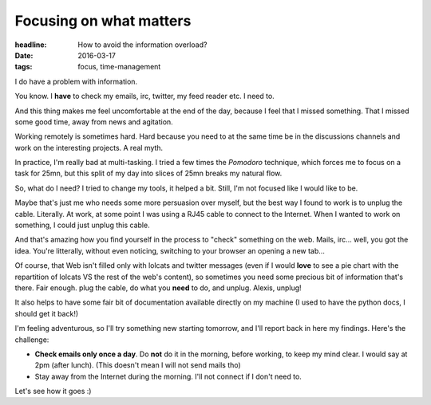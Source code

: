 Focusing on what matters
########################

:headline: How to avoid the information overload?
:date: 2016-03-17
:tags: focus, time-management

I do have a problem with information.

You know. I **have** to check my emails, irc, twitter, my feed reader etc.
I need to.

And this thing makes me feel uncomfortable at the end of the day, because I
feel that I missed something. That I missed some good time, away from news and
agitation.

Working remotely is sometimes hard. Hard because you need to at the same time
be in the discussions channels and work on the interesting projects. A real
myth.

In practice, I'm really bad at multi-tasking. I tried a few times the *Pomodoro*
technique, which forces me to focus on a task for 25mn, but this split of my day
into slices of 25mn breaks my natural flow.

So, what do I need? I tried to change my tools, it helped a bit. Still, I'm not
focused like I would like to be.

Maybe that's just me who needs some more persuasion over myself, but the best
way I found to work is to unplug the cable. Literally. At work, at some point I
was using a RJ45 cable to connect to the Internet. When I wanted to work on
something, I could just unplug this cable.

And that's amazing how you find yourself in the process to "check"
something on the web. Mails, irc… well, you got the idea. You're litterally,
without even noticing, switching to your browser an opening a new tab…

Of course, that Web isn't filled only with lolcats and twitter messages
(even if I would **love** to see a pie chart with the repartition of lolcats
VS the rest of the web's content), so sometimes you need some precious bit of
information that's there. Fair enough. plug the cable, do what you **need** to
do, and unplug. Alexis, unplug!

It also helps to have some fair bit of documentation available directly on my
machine (I used to have the python docs, I should get it back!)

I'm feeling adventurous, so I'll try something new starting tomorrow, and I'll
report back in here my findings. Here's the challenge:

* **Check emails only once a day**. Do **not** do it in the morning, before
  working, to keep my mind clear. I would say at 2pm (after lunch).
  (This doesn't mean I will not send mails tho)
* Stay away from the Internet during the morning. I'll not connect if I don't
  need to.

Let's see how it goes :)
